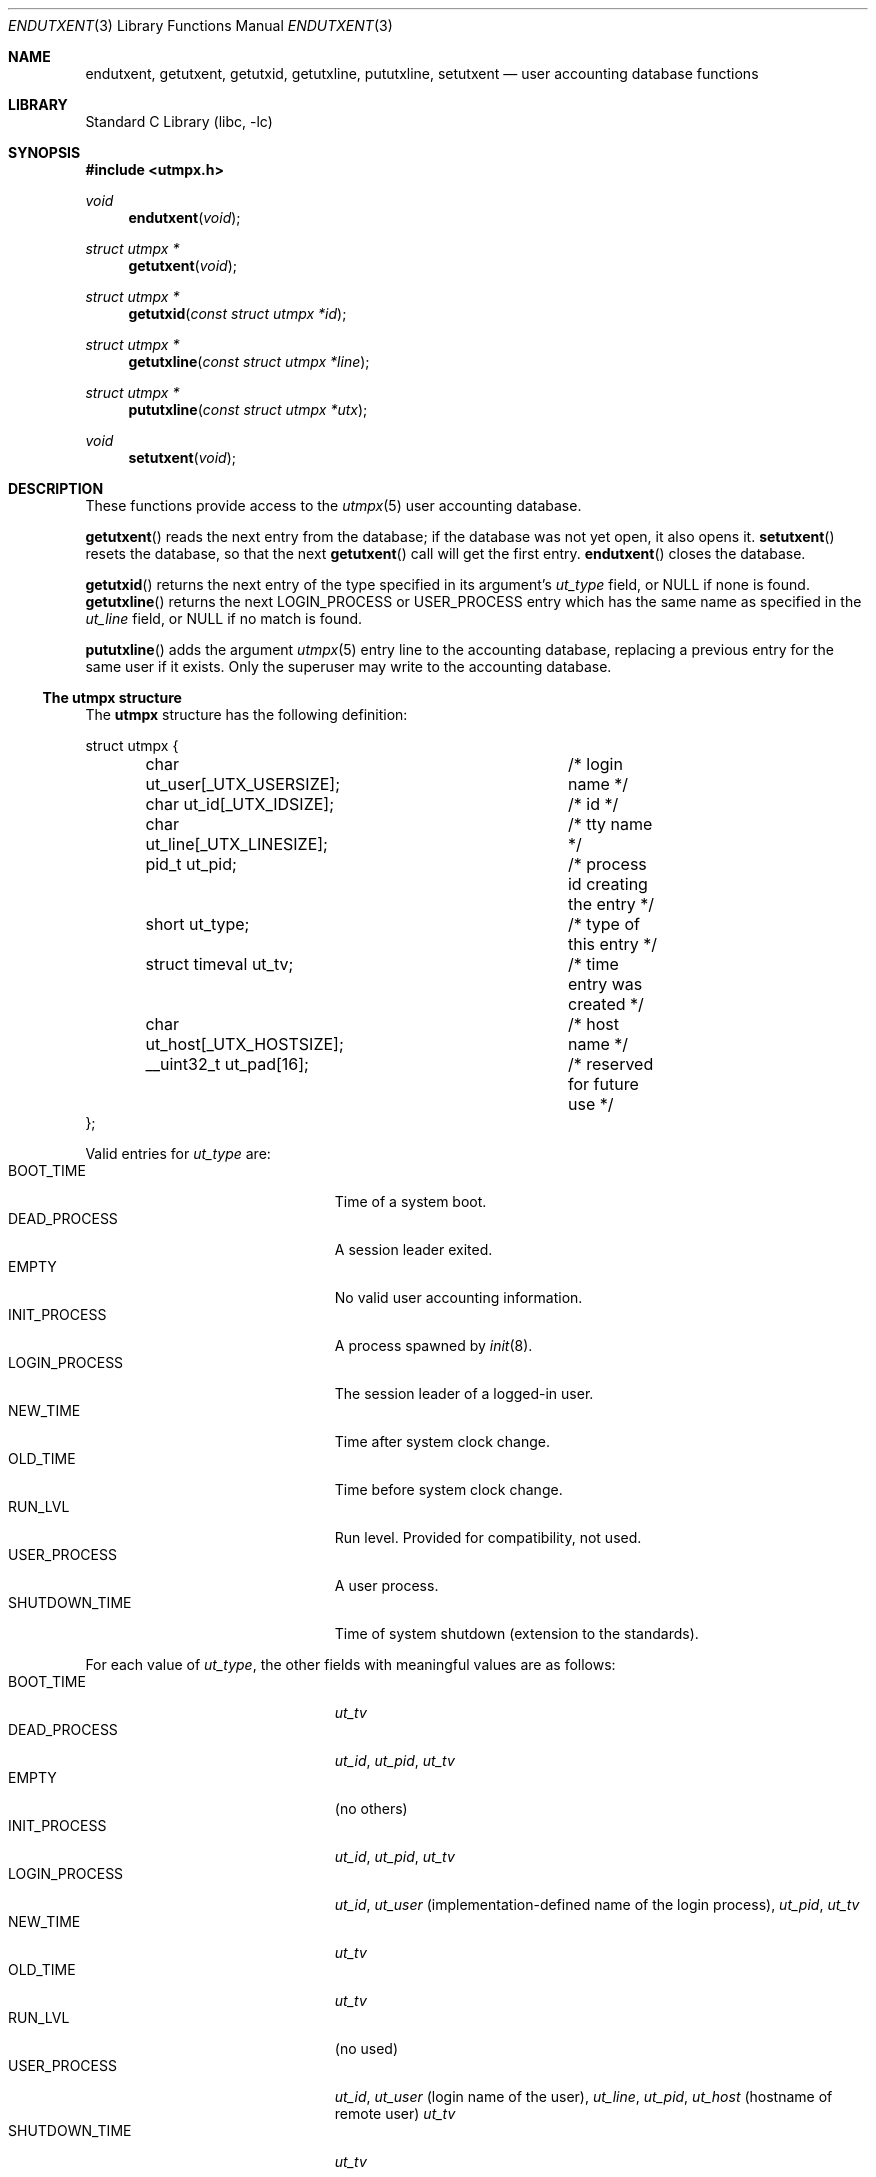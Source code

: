 .\"	$NetBSD: endutxent.3,v 1.4 2004/05/04 02:38:35 atatat Exp $
.\"
.\" Copyright (c) 2002 The NetBSD Foundation, Inc.
.\" All rights reserved.
.\"
.\" This code is derived from software contributed to The NetBSD Foundation
.\" by Thomas Klausner.
.\"
.\" Redistribution and use in source and binary forms, with or without
.\" modification, are permitted provided that the following conditions
.\" are met:
.\" 1. Redistributions of source code must retain the above copyright
.\"    notice, this list of conditions and the following disclaimer.
.\" 2. Redistributions in binary form must reproduce the above copyright
.\"    notice, this list of conditions and the following disclaimer in the
.\"    documentation and/or other materials provided with the distribution.
.\" 3. All advertising materials mentioning features or use of this software
.\"    must display the following acknowledgement:
.\"        This product includes software developed by the NetBSD
.\"        Foundation, Inc. and its contributors.
.\" 4. Neither the name of The NetBSD Foundation nor the names of its
.\"    contributors may be used to endorse or promote products derived
.\"    from this software without specific prior written permission.
.\"
.\" THIS SOFTWARE IS PROVIDED BY THE NETBSD FOUNDATION, INC. AND CONTRIBUTORS
.\" ``AS IS'' AND ANY EXPRESS OR IMPLIED WARRANTIES, INCLUDING, BUT NOT LIMITED
.\" TO, THE IMPLIED WARRANTIES OF MERCHANTABILITY AND FITNESS FOR A PARTICULAR
.\" PURPOSE ARE DISCLAIMED.  IN NO EVENT SHALL THE FOUNDATION OR CONTRIBUTORS
.\" BE LIABLE FOR ANY DIRECT, INDIRECT, INCIDENTAL, SPECIAL, EXEMPLARY, OR
.\" CONSEQUENTIAL DAMAGES (INCLUDING, BUT NOT LIMITED TO, PROCUREMENT OF
.\" SUBSTITUTE GOODS OR SERVICES; LOSS OF USE, DATA, OR PROFITS; OR BUSINESS
.\" INTERRUPTION) HOWEVER CAUSED AND ON ANY THEORY OF LIABILITY, WHETHER IN
.\" CONTRACT, STRICT LIABILITY, OR TORT (INCLUDING NEGLIGENCE OR OTHERWISE)
.\" ARISING IN ANY WAY OUT OF THE USE OF THIS SOFTWARE, EVEN IF ADVISED OF THE
.\" POSSIBILITY OF SUCH DAMAGE.
.\"
.Dd June 29, 2006
.Dt ENDUTXENT 3
.Os
.Sh NAME
.Nm endutxent ,
.Nm getutxent ,
.Nm getutxid ,
.Nm getutxline ,
.Nm pututxline ,
.Nm setutxent
.Nd user accounting database functions
.Sh LIBRARY
.Lb libc
.Sh SYNOPSIS
.In utmpx.h
.Ft void
.Fn endutxent void
.Ft struct utmpx *
.Fn getutxent void
.Ft struct utmpx *
.Fn getutxid "const struct utmpx *id"
.Ft struct utmpx *
.Fn getutxline "const struct utmpx *line"
.Ft struct utmpx *
.Fn pututxline "const struct utmpx *utx"
.Ft void
.Fn setutxent void
.Sh DESCRIPTION
These functions provide access to the
.Xr utmpx 5
user accounting database.
.Pp
.Fn getutxent
reads the next entry from the database;
if the database was not yet open, it also opens it.
.Fn setutxent
resets the database, so that the next
.Fn getutxent
call will get the first entry.
.Fn endutxent
closes the database.
.Pp
.Fn getutxid
returns the next entry of the type specified in its argument's
.Va ut_type
field, or
.Dv NULL
if none is found.
.Fn getutxline
returns the next
.Dv LOGIN_PROCESS
or
.Dv USER_PROCESS
entry which has the same name as specified in the
.Va ut_line
field, or
.Dv NULL
if no match is found.
.Pp
.Fn pututxline
adds the argument
.Xr utmpx 5
entry line to the accounting database, replacing a previous entry for
the same user if it exists.
Only the superuser may write to the accounting database.
.Ss The utmpx structure
The
.Nm utmpx
structure has the following definition:
.Pp
.Bd -literal
struct utmpx {
	char ut_user[_UTX_USERSIZE];	/* login name */
	char ut_id[_UTX_IDSIZE];	/* id */
	char ut_line[_UTX_LINESIZE];	/* tty name */
	pid_t ut_pid;			/* process id creating the entry */
	short ut_type;			/* type of this entry */
	struct timeval ut_tv;		/* time entry was created */
	char ut_host[_UTX_HOSTSIZE];	/* host name */
	__uint32_t ut_pad[16];		/* reserved for future use */
};
.Ed
.Pp
Valid entries for
.Fa ut_type
are:
.Bl -tag -width ".Dv LOGIN_PROCESSXX" -compact -offset indent
.It Dv BOOT_TIME
Time of a system boot.
.It Dv DEAD_PROCESS
A session leader exited.
.It Dv EMPTY
No valid user accounting information.
.It Dv INIT_PROCESS
A process spawned by
.Xr init 8 .
.It Dv LOGIN_PROCESS
The session leader of a logged-in user.
.It Dv NEW_TIME
Time after system clock change.
.It Dv OLD_TIME
Time before system clock change.
.It Dv RUN_LVL
Run level.
Provided for compatibility, not used.
.It Dv USER_PROCESS
A user process.
.It Dv SHUTDOWN_TIME
Time of system shutdown (extension to the standards).
.El
.Pp
For each value of
.Fa ut_type ,
the other fields with meaningful values are as follows:
.Bl -tag -width ".Dv LOGIN_PROCESSXX" -compact -offset indent
.It Dv BOOT_TIME
.Fa ut_tv
.It Dv DEAD_PROCESS
.Fa ut_id ,
.Fa ut_pid ,
.Fa ut_tv
.It Dv EMPTY
(no others)
.It Dv INIT_PROCESS
.Fa ut_id ,
.Fa ut_pid ,
.Fa ut_tv
.It Dv LOGIN_PROCESS
.Fa ut_id ,
.Fa ut_user
(implementation-defined name of the login process),
.Fa ut_pid ,
.Fa ut_tv
.It Dv NEW_TIME
.Fa ut_tv
.It Dv OLD_TIME
.Fa ut_tv
.It Dv RUN_LVL
(no used)
.It Dv USER_PROCESS
.Fa ut_id ,
.Fa ut_user
(login name of the user),
.Fa ut_line ,
.Fa ut_pid ,
.Fa ut_host
(hostname of remote user)
.Fa ut_tv
.It Dv SHUTDOWN_TIME
.Fa ut_tv
.El
.Ss Other extensions to the standards
The
.Fa ut_tv
value may also be OR-ed with the following masks:
.Bl -tag -width XXXX -compact -offset indent
.It Dv UTMPX_AUTOFILL_MASK
Depending on the
.Fa ut_type
value, other fields are automatically filled in (as specified in the
meaningful fields table above).
In particular, the
.Fa ut_id
field will be set using the convention of the last four characters of the
.Fa ut_line
field (itself filled in automatically from the tty name of the device connected
to the standard input, output or error, whichever is available).
Note that it is more efficient to fill in as many values as are already
available beforehand, rather than have then automatically filled in.
.It Dv UTMPX_DEAD_IF_CORRESPONDING_MASK
When
.Fa ut_type
value is
.Dv DEAD_PROCESS, a call to
.Fn pututxline
will succeed only if a corresponding entry already exists with a
.Fa ut_type
value of
.Dv USER_PROCESS .
.El
.Pp
Note that the above mask values do not show up in any file format, or in
any subsequent reads of the data.
.Pp
To support
.Pa wtmpx
and
.Pa lastlogx
equivalent capability,
.Fn pututxline
automatically writes to the appropriate files.
Additional APIs to read these files is available in
.Xr endutxent_wtmp 3
and
.Xr getlastlogx 3 .
.Ss Backward compatibility
Successful calls to
.Fn pututxline
will automatically write equivalent entries into the
.Pa utmp ,
.Pa wtmp
and
.Pa lastlog
files.
Programs that read these old files should work as expected.
However, directly writing to these files does not make corresponding
entries in
.Pa utmpx
and the
.Pa wtmpx
and
.Pa lastlogx
equivalent files, so such write-access is deprecated.
.Sh RETURN VALUES
.Fn getutxent
returns the next entry, or
.Dv NULL
on failure (end of database or problems reading from the database).
.Fn getutxid
and
.Fn getutxline
return the matching structure on success, or
.Dv NULL
if no match was found.
.Pp
.Fn pututxline
returns the structure that was successfully written, or
.Dv NULL
is returned and the global variable
.Va errno
is set to indicate the error.
.Sh ERRORS
No errors are defined for the 
.Fn endutxent ,
.Fn getutxent ,
.Fn getutxid ,
.Fn getutxline ,
and
.Fn setutxent
functions.
.Pp
The
.Fn pututxline
function may fail if:
.Bl -tag -width Er
.It Bq Er EPERM
The process does not have appropriate privileges.
.It Bq Er EINVAL
The
.Dv UTMPX_DEAD_IF_CORRESPONDING_MASK
flags was specified along with
.Dv DEAD_PROCESS ,
but no corresponding entry with
.Dv USER_PROCESS
was found.
.El
.Pp
Other errors may be returned if
.Dv UTMPX_AUTOFILL_MASK
was specified, and a field could not be auto-filled.
.Sh SEE ALSO
.Xr endutxent_wtmp 3 ,
.Xr getlastlogx 3 ,
.Xr utmpx 5
.Sh STANDARDS
The
.Fn endutxent ,
.Fn getutxent ,
.Fn getutxid ,
.Fn getutxline ,
.Fn pututxline ,
.Fn setutxent
all conform to
.St -p1003.1-2001
(XSI extension), and previously to
.St -xpg4.2 .
The fields
.Fa ut_user ,
.Fa ut_id ,
.Fa ut_line ,
.Fa ut_pid ,
.Fa ut_type ,
and
.Fa ut_tv
conform to
.St -p1003.1-2001
(XSI extension), and previously to
.St -xpg4.2 .
.\" .Fa ut_host ,
.\" .Fa ut_session ,
.\" .Fa ut_exit ,
.\" and
.\" .Fa ut_ss
.\" are from
.\" SVR3/4?
.\" .Dv RUN_LVL
.\" is for compatibility with
.\" what exactly?
.\" .Sh HISTORY
.\" The
.\" .Nm utmpx ,
.\" .Nm wtmpx ,
.\" and
.\" .Nm lastlogx
.\" files first appeared in
.\" SVR3? 4?
